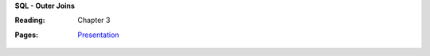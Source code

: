 **SQL - Outer Joins**

:Reading: Chapter 3
:Pages:
  | `Presentation <https://drive.google.com/open?id=1U8TO7BHrxSxl1XyZSAWjHvDEF7ESgA8t3L3oVsDzVTw>`_
